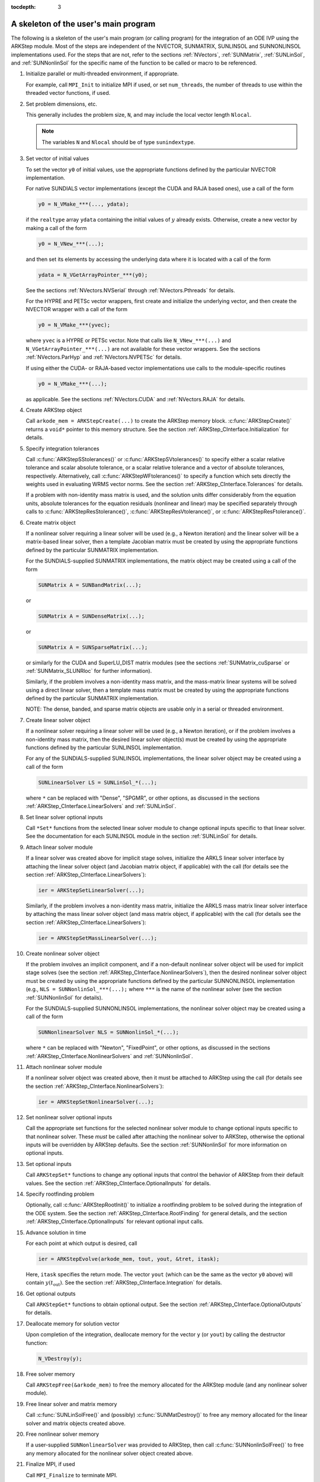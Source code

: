 ..
   Programmer(s): Daniel R. Reynolds @ SMU
   ----------------------------------------------------------------
   SUNDIALS Copyright Start
   Copyright (c) 2002-2020, Lawrence Livermore National Security
   and Southern Methodist University.
   All rights reserved.

   See the top-level LICENSE and NOTICE files for details.

   SPDX-License-Identifier: BSD-3-Clause
   SUNDIALS Copyright End
   ----------------------------------------------------------------

:tocdepth: 3


.. _ARKStep_CInterface.Skeleton:

A skeleton of the user's main program
============================================

The following is a skeleton of the user's main program (or calling
program) for the integration of an ODE IVP using the ARKStep module.
Most of the steps are independent of the NVECTOR, SUNMATRIX, SUNLINSOL
and SUNNONLINSOL implementations used.  For the steps that are not,
refer to the sections :ref:`NVectors`, :ref:`SUNMatrix`,
:ref:`SUNLinSol`, and  :ref:`SUNNonlinSol` for the specific name of
the function to be called or macro to be referenced.

.. index:: User main program

#. Initialize parallel or multi-threaded environment, if appropriate.

   For example, call ``MPI_Init`` to initialize MPI if used, or set
   ``num_threads``, the number of threads to use within the threaded
   vector functions, if used.

#. Set problem dimensions, etc.

   This generally includes the problem size, ``N``, and may include
   the local vector length ``Nlocal``.

   .. note::

      The variables ``N`` and ``Nlocal`` should be of type
      ``sunindextype``.

#. Set vector of initial values

   To set the vector ``y0`` of initial values, use the appropriate
   functions defined by the particular NVECTOR implementation.

   For native SUNDIALS vector implementations (except the CUDA and
   RAJA based ones), use a call of the form

   .. code-block:: c

      y0 = N_VMake_***(..., ydata);

   if the ``realtype`` array ``ydata`` containing the initial values of
   :math:`y` already exists.  Otherwise, create a new vector by making
   a call of the form

   .. code-block:: c

      y0 = N_VNew_***(...);

   and then set its elements by accessing the underlying data where it
   is located with a call of the form

   .. code-block:: c

      ydata = N_VGetArrayPointer_***(y0);

   See the sections :ref:`NVectors.NVSerial` through
   :ref:`NVectors.Pthreads` for details.

   For the HYPRE and PETSc vector wrappers, first create and initialize
   the underlying vector, and then create the NVECTOR wrapper with a call
   of the form

   .. code-block:: c

      y0 = N_VMake_***(yvec);

   where ``yvec`` is a HYPRE or PETSc vector.  Note that calls like
   ``N_VNew_***(...)`` and ``N_VGetArrayPointer_***(...)`` are not
   available for these vector wrappers.  See the sections
   :ref:`NVectors.ParHyp` and :ref:`NVectors.NVPETSc` for details.

   If using either the CUDA- or RAJA-based vector implementations use
   calls to the module-specific routines

   .. code-block:: c

      y0 = N_VMake_***(...);

   as applicable.  See the sections
   :ref:`NVectors.CUDA` and :ref:`NVectors.RAJA` for details.

#. Create ARKStep object

   Call ``arkode_mem = ARKStepCreate(...)`` to create the ARKStep memory
   block. :c:func:`ARKStepCreate()` returns a ``void*`` pointer to
   this memory structure. See the section
   :ref:`ARKStep_CInterface.Initialization` for details.

#. Specify integration tolerances

   Call :c:func:`ARKStepSStolerances()` or
   :c:func:`ARKStepSVtolerances()` to specify either a scalar relative
   tolerance and scalar absolute tolerance, or a scalar relative
   tolerance and a vector of absolute tolerances,
   respectively.  Alternatively, call :c:func:`ARKStepWFtolerances()`
   to specify a function which sets directly the weights used in
   evaluating WRMS vector norms. See the section
   :ref:`ARKStep_CInterface.Tolerances` for details.

   If a problem with non-identity mass matrix is used, and the
   solution units differ considerably from the equation units,
   absolute tolerances for the equation residuals (nonlinear and
   linear) may be specified separately through calls to
   :c:func:`ARKStepResStolerance()`, :c:func:`ARKStepResVtolerance()`, or
   :c:func:`ARKStepResFtolerance()`.

#. Create matrix object

   If a nonlinear solver requiring a linear solver will be used (e.g.,
   a Newton iteration) and the linear solver will be a matrix-based linear
   solver, then a template Jacobian matrix must be created by using the
   appropriate functions defined by the particular SUNMATRIX
   implementation.

   For the SUNDIALS-supplied SUNMATRIX implementations, the
   matrix object may be created using a call of the form

   .. code-block:: c

      SUNMatrix A = SUNBandMatrix(...);

   or

   .. code-block:: c

      SUNMatrix A = SUNDenseMatrix(...);

   or

   .. code-block:: c

      SUNMatrix A = SUNSparseMatrix(...);

   or similarly for the CUDA and SuperLU_DIST matrix modules (see the
   sections :ref:`SUNMatrix_cuSparse` or :ref:`SUNMatrix_SLUNRloc` for
   further information).

   Similarly, if the problem involves a non-identity mass matrix, and
   the mass-matrix linear systems will be solved using a direct linear
   solver, then a template mass matrix must be created by using the
   appropriate functions defined by the particular SUNMATRIX
   implementation.

   NOTE: The dense, banded, and sparse matrix objects are usable only in a
   serial or threaded environment.

#. Create linear solver object

   If a nonlinear solver requiring a linear solver will be used (e.g.,
   a Newton iteration), or if the problem involves a non-identity mass
   matrix, then the desired linear solver object(s) must be created by
   using the appropriate functions defined by the particular SUNLINSOL
   implementation.

   For any of the SUNDIALS-supplied SUNLINSOL implementations, the
   linear solver object may be created using a call of the form

   .. code-block:: c

      SUNLinearSolver LS = SUNLinSol_*(...);

   where ``*`` can be replaced with "Dense", "SPGMR", or other
   options, as discussed in the sections
   :ref:`ARKStep_CInterface.LinearSolvers` and :ref:`SUNLinSol`.

#. Set linear solver optional inputs

   Call ``*Set*`` functions from the selected linear solver module
   to change optional inputs specific to that linear solver.  See the
   documentation for each SUNLINSOL module in the section
   :ref:`SUNLinSol` for details.

#. Attach linear solver module

   If a linear solver was created above for implicit stage solves,
   initialize the ARKLS linear solver interface by attaching the
   linear solver object (and Jacobian matrix object, if applicable)
   with the call (for details see the section :ref:`ARKStep_CInterface.LinearSolvers`):

   .. code-block:: c

      ier = ARKStepSetLinearSolver(...);

   Similarly, if the problem involves a non-identity mass matrix,
   initialize the ARKLS mass matrix linear solver interface by
   attaching the mass linear solver object (and mass matrix object,
   if applicable) with the call (for details see the section
   :ref:`ARKStep_CInterface.LinearSolvers`):

   .. code-block:: c

      ier = ARKStepSetMassLinearSolver(...);

#. Create nonlinear solver object

   If the problem involves an implicit component, and if a non-default
   nonlinear solver object will be used for implicit stage solves
   (see the section :ref:`ARKStep_CInterface.NonlinearSolvers`),
   then the desired nonlinear solver object must be created by using
   the appropriate functions defined by the particular SUNNONLINSOL
   implementation (e.g., ``NLS = SUNNonlinSol_***(...);`` where
   ``***`` is the name of the nonlinear solver (see the section
   :ref:`SUNNonlinSol` for details).
        
   For the SUNDIALS-supplied SUNNONLINSOL implementations, the
   nonlinear solver object may be created using a call of the form

   .. code-block:: c

      SUNNonlinearSolver NLS = SUNNonlinSol_*(...);

   where ``*`` can be replaced with "Newton", "FixedPoint", or other
   options, as discussed in the sections
   :ref:`ARKStep_CInterface.NonlinearSolvers` and :ref:`SUNNonlinSol`.

#. Attach nonlinear solver module

   If a nonlinear solver object was created above, then it must be
   attached to ARKStep using the call (for details see the
   section :ref:`ARKStep_CInterface.NonlinearSolvers`):

   .. code-block:: c

      ier = ARKStepSetNonlinearSolver(...);

#. Set nonlinear solver optional inputs

   Call the appropriate set functions for the selected nonlinear
   solver module to change optional inputs specific to that nonlinear
   solver.  These *must* be called after attaching the nonlinear
   solver to ARKStep, otherwise the optional inputs will be
   overridden by ARKStep defaults.  See the section
   :ref:`SUNNonlinSol` for more information on optional inputs.

#. Set optional inputs

   Call ``ARKStepSet*`` functions to change any optional inputs that
   control the behavior of ARKStep from their default values. See the
   section :ref:`ARKStep_CInterface.OptionalInputs` for details.

#. Specify rootfinding problem

   Optionally, call :c:func:`ARKStepRootInit()` to initialize a rootfinding
   problem to be solved during the integration of the ODE system. See
   the section :ref:`ARKStep_CInterface.RootFinding` for general details, and
   the section :ref:`ARKStep_CInterface.OptionalInputs` for relevant optional
   input calls.

#. Advance solution in time

   For each point at which output is desired, call

   .. code-block:: c

      ier = ARKStepEvolve(arkode_mem, tout, yout, &tret, itask);

   Here, ``itask`` specifies the return mode. The vector ``yout``
   (which can be the same as the vector ``y0`` above) will contain
   :math:`y(t_\text{out})`. See the section
   :ref:`ARKStep_CInterface.Integration` for details.

#. Get optional outputs

   Call ``ARKStepGet*`` functions to obtain optional output. See
   the section :ref:`ARKStep_CInterface.OptionalOutputs` for details.

#. Deallocate memory for solution vector

   Upon completion of the integration, deallocate memory for the
   vector ``y`` (or ``yout``) by calling the destructor function:

   .. code-block:: c

      N_VDestroy(y);

#. Free solver memory

   Call ``ARKStepFree(&arkode_mem)`` to free the memory allocated for
   the ARKStep module (and any nonlinear solver module).

#. Free linear solver and matrix memory

   Call :c:func:`SUNLinSolFree()` and (possibly)
   :c:func:`SUNMatDestroy()` to free any memory allocated for the
   linear solver and matrix objects created above.

#. Free nonlinear solver memory

   If a user-supplied ``SUNNonlinearSolver`` was provided to ARKStep,
   then call :c:func:`SUNNonlinSolFree()` to free any memory allocated
   for the nonlinear solver object created above.

#. Finalize MPI, if used

   Call ``MPI_Finalize`` to terminate MPI.



SUNDIALS provides some linear solvers only as a means for users to get
problems running and not as highly efficient solvers.  For example, if
solving a dense system, we suggest using the LAPACK solvers if the
size of the linear system is :math:`> 50,000` (thanks to A. Nicolai
for his testing and recommendation).  The table below shows the
linear solver interfaces available as ``SUNLinearSolver`` modules and
the vector implementations required for use.  As an example, one
cannot use the dense direct solver interfaces with the MPI-based
vector implementation.  However, as discussed in section
:ref:`SUNLinSol` the SUNDIALS packages operate on generic
``SUNLinearSolver`` objects, allowing a user to develop their own
solvers should they so desire.



.. _ARKStep_CInterface.solver-vector:

SUNDIALS linear solver interfaces and vector implementations that can be used for each
^^^^^^^^^^^^^^^^^^^^^^^^^^^^^^^^^^^^^^^^^^^^^^^^^^^^^^^^^^^^^^^^^^^^^^^^^^^^^^^^^^^^^^^

.. cssclass:: table-bordered


+---------------+--------+----------+--------+----------+---------+--------+------+------+----------+
| Linear Solver | Serial | Parallel | OpenMP | pThreads | *hypre* | PETSc  | CUDA | RAJA | User     |
| Interface     |        | (MPI)    |        |          | Vec.    | Vec.   |      |      | Suppl.   |
+===============+========+==========+========+==========+=========+========+======+======+==========+
| Dense         | X      |          | X      | X        |         |        |      |      | X        |
+---------------+--------+----------+--------+----------+---------+--------+------+------+----------+
| Band          | X      |          | X      | X        |         |        |      |      | X        |
+---------------+--------+----------+--------+----------+---------+--------+------+------+----------+
| LapackDense   | X      |          | X      | X        |         |        |      |      | X        |
+---------------+--------+----------+--------+----------+---------+--------+------+------+----------+
| LapackBand    | X      |          | X      | X        |         |        |      |      | X        |
+---------------+--------+----------+--------+----------+---------+--------+------+------+----------+
| KLU           | X      |          | X      | X        |         |        |      |      | X        |
+---------------+--------+----------+--------+----------+---------+--------+------+------+----------+
| SuperLU_DIST  | X      | X        | X      | X        | X       | X      |      |      | X        |
+---------------+--------+----------+--------+----------+---------+--------+------+------+----------+
| SuperLU_MT    | X      |          | X      | X        |         |        |      |      | X        |
+---------------+--------+----------+--------+----------+---------+--------+------+------+----------+
| SPGMR         | X      | X        | X      | X        | X       | X      | X    | X    | X        |
+---------------+--------+----------+--------+----------+---------+--------+------+------+----------+
| SPFGMR        | X      | X        | X      | X        | X       | X      | X    | X    | X        |
+---------------+--------+----------+--------+----------+---------+--------+------+------+----------+
| SPBCGS        | X      | X        | X      | X        | X       | X      | X    | X    | X        |
+---------------+--------+----------+--------+----------+---------+--------+------+------+----------+
| SPTFQMR       | X      | X        | X      | X        | X       | X      | X    | X    | X        |
+---------------+--------+----------+--------+----------+---------+--------+------+------+----------+
| PCG           | X      | X        | X      | X        | X       | X      | X    | X    | X        |
+---------------+--------+----------+--------+----------+---------+--------+------+------+----------+
| User supplied | X      | X        | X      | X        | X       | X      | X    | X    | X        |
+---------------+--------+----------+--------+----------+---------+--------+------+------+----------+
